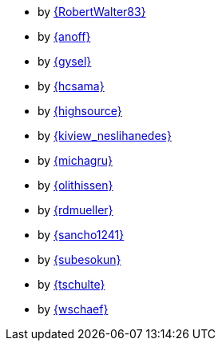 * by link:RobertWalter83/adventOfCode.html[{RobertWalter83}]
* by link:anoff/adventOfCode.html[{anoff}]
* by link:gysel/adventOfCode.html[{gysel}]
* by link:hcsama/adventOfCode.html[{hcsama}]
* by link:highsource/adventOfCode.html[{highsource}]
* by link:kiview_neslihanedes/adventOfCode.html[{kiview_neslihanedes}]
* by link:michagru/adventOfCode.html[{michagru}]
* by link:olithissen/adventOfCode.html[{olithissen}]
* by link:rdmueller/adventOfCode.html[{rdmueller}]
* by link:sancho1241/adventOfCode.html[{sancho1241}]
* by link:subesokun/adventOfCode.html[{subesokun}]
* by link:tschulte/adventOfCode.html[{tschulte}]
* by link:wschaef/adventOfCode.html[{wschaef}]
